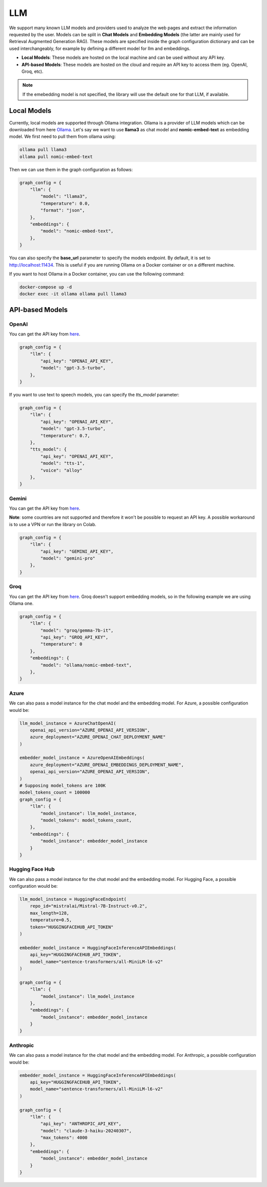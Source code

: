.. _llm:

LLM
===

We support many known LLM models and providers used to analyze the web pages and extract the information requested by the user. Models can be split in **Chat Models** and **Embedding Models** (the latter are mainly used for Retrieval Augmented Generation RAG).
These models are specified inside the graph configuration dictionary and can be used interchangeably, for example by defining a different model for llm and embeddings.

- **Local Models**: These models are hosted on the local machine and can be used without any API key.
- **API-based Models**: These models are hosted on the cloud and require an API key to access them (eg. OpenAI, Groq, etc).

.. note::

    If the emebedding model is not specified, the library will use the default one for that LLM, if available.

Local Models
------------

Currently, local models are supported through Ollama integration. Ollama is a provider of LLM models which can be downloaded from here `Ollama <https://ollama.com/>`_.
Let's say we want to use **llama3** as chat model and **nomic-embed-text** as embedding model. We first need to pull them from ollama using:

.. code-block:: bash

   ollama pull llama3
   ollama pull nomic-embed-text

Then we can use them in the graph configuration as follows:

.. code-block:: python

    graph_config = {
        "llm": {
            "model": "llama3",
            "temperature": 0.0,
            "format": "json",
        },
        "embeddings": {
            "model": "nomic-embed-text",
        },
    }

You can also specify the **base_url** parameter to specify the models endpoint. By default, it is set to http://localhost:11434. This is useful if you are running Ollama on a Docker container or on a different machine.

If you want to host Ollama in a Docker container, you can use the following command:

.. code-block:: bash

    docker-compose up -d
    docker exec -it ollama ollama pull llama3

API-based Models
----------------

OpenAI
^^^^^^

You can get the API key from `here <https://platform.openai.com/api-keys>`_.

.. code-block:: python

    graph_config = {
        "llm": {
            "api_key": "OPENAI_API_KEY",
            "model": "gpt-3.5-turbo",
        },
    }

If you want to use text to speech models, you can specify the `tts_model` parameter:

.. code-block:: python

    graph_config = {
        "llm": {
            "api_key": "OPENAI_API_KEY",
            "model": "gpt-3.5-turbo",
            "temperature": 0.7,
        },
        "tts_model": {
            "api_key": "OPENAI_API_KEY",
            "model": "tts-1",
            "voice": "alloy"
        },
    }

Gemini
^^^^^^

You can get the API key from `here <https://ai.google.dev/gemini-api/docs/api-key>`_.

**Note**: some countries are not supported and therefore it won't be possible to request an API key. A possible workaround is to use a VPN or run the library on Colab.

.. code-block:: python

    graph_config = {
        "llm": {
            "api_key": "GEMINI_API_KEY",
            "model": "gemini-pro"
        },
    }

Groq
^^^^

You can get the API key from `here <https://console.groq.com/keys>`_. Groq doesn't support embedding models, so in the following example we are using Ollama one.

.. code-block:: python

    graph_config = {
        "llm": {
            "model": "groq/gemma-7b-it",
            "api_key": "GROQ_API_KEY",
            "temperature": 0
        },
        "embeddings": {
            "model": "ollama/nomic-embed-text",
        },
    }

Azure
^^^^^

We can also pass a model instance for the chat model and the embedding model. For Azure, a possible configuration would be:

.. code-block:: python

    llm_model_instance = AzureChatOpenAI(
        openai_api_version="AZURE_OPENAI_API_VERSION",
        azure_deployment="AZURE_OPENAI_CHAT_DEPLOYMENT_NAME"
    )

    embedder_model_instance = AzureOpenAIEmbeddings(
        azure_deployment="AZURE_OPENAI_EMBEDDINGS_DEPLOYMENT_NAME",
        openai_api_version="AZURE_OPENAI_API_VERSION",
    )
    # Supposing model_tokens are 100K
    model_tokens_count = 100000 
    graph_config = {
        "llm": {
            "model_instance": llm_model_instance,
            "model_tokens": model_tokens_count, 
        },
        "embeddings": {
            "model_instance": embedder_model_instance
        }
    }

Hugging Face Hub
^^^^^^^^^^^^^^^^

We can also pass a model instance for the chat model and the embedding model. For Hugging Face, a possible configuration would be:

.. code-block:: python

    llm_model_instance = HuggingFaceEndpoint(
        repo_id="mistralai/Mistral-7B-Instruct-v0.2",
        max_length=128,
        temperature=0.5,
        token="HUGGINGFACEHUB_API_TOKEN"
    )

    embedder_model_instance = HuggingFaceInferenceAPIEmbeddings(
        api_key="HUGGINGFACEHUB_API_TOKEN",
        model_name="sentence-transformers/all-MiniLM-l6-v2"
    )

    graph_config = {
        "llm": {
            "model_instance": llm_model_instance
        },
        "embeddings": {
            "model_instance": embedder_model_instance
        }
    }

Anthropic
^^^^^^^^^

We can also pass a model instance for the chat model and the embedding model. For Anthropic, a possible configuration would be:

.. code-block:: python

    embedder_model_instance = HuggingFaceInferenceAPIEmbeddings(
        api_key="HUGGINGFACEHUB_API_TOKEN",
        model_name="sentence-transformers/all-MiniLM-l6-v2"
    )

    graph_config = {
        "llm": {
            "api_key": "ANTHROPIC_API_KEY",
            "model": "claude-3-haiku-20240307",
            "max_tokens": 4000
        },
        "embeddings": {
            "model_instance": embedder_model_instance
        }
    }
